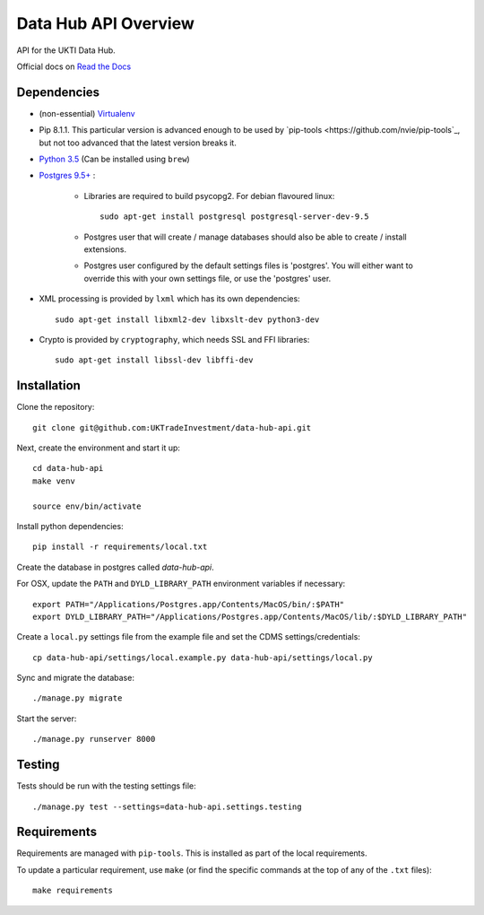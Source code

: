 Data Hub API Overview
=====================

API for the UKTI Data Hub.

Official docs on `Read the Docs <http://data-hub-api.readthedocs.org/>`_


Dependencies
............

- (non-essential) `Virtualenv <http://www.virtualenv.org/en/latest/>`_

- Pip 8.1.1. This particular version is advanced enough to be used by
  `pip-tools <https://github.com/nvie/pip-tools`_, but not too advanced that
  the latest version breaks it.

- `Python 3.5 <http://www.python.org/>`_ (Can be installed using ``brew``)

- `Postgres 9.5+ <http://www.postgresql.org/>`_ :

    * Libraries are required to build psycopg2. For debian flavoured linux::

        sudo apt-get install postgresql postgresql-server-dev-9.5

    * Postgres user that will create / manage databases should also be able to
      create / install extensions.

    * Postgres user configured by the default settings files is 'postgres'. You
      will either want to override this with your own settings file, or use the
      'postgres' user.

- XML processing is provided by ``lxml`` which has its own dependencies::

      sudo apt-get install libxml2-dev libxslt-dev python3-dev

- Crypto is provided by ``cryptography``, which needs SSL and FFI libraries::

      sudo apt-get install libssl-dev libffi-dev


Installation
............

Clone the repository::

    git clone git@github.com:UKTradeInvestment/data-hub-api.git

Next, create the environment and start it up::

    cd data-hub-api
    make venv

    source env/bin/activate

Install python dependencies::

    pip install -r requirements/local.txt

Create the database in postgres called `data-hub-api`.

For OSX, update the ``PATH`` and ``DYLD_LIBRARY_PATH`` environment
variables if necessary::

    export PATH="/Applications/Postgres.app/Contents/MacOS/bin/:$PATH"
    export DYLD_LIBRARY_PATH="/Applications/Postgres.app/Contents/MacOS/lib/:$DYLD_LIBRARY_PATH"

Create a ``local.py`` settings file from the example file and set the CDMS
settings/credentials::

    cp data-hub-api/settings/local.example.py data-hub-api/settings/local.py

Sync and migrate the database::

    ./manage.py migrate

Start the server::

    ./manage.py runserver 8000


Testing
.......

Tests should be run with the testing settings file::

    ./manage.py test --settings=data-hub-api.settings.testing


Requirements
............

Requirements are managed with ``pip-tools``. This is installed as part of the
local requirements.

To update a particular requirement, use ``make`` (or find the specific commands
at the top of any of the ``.txt`` files)::

    make requirements
